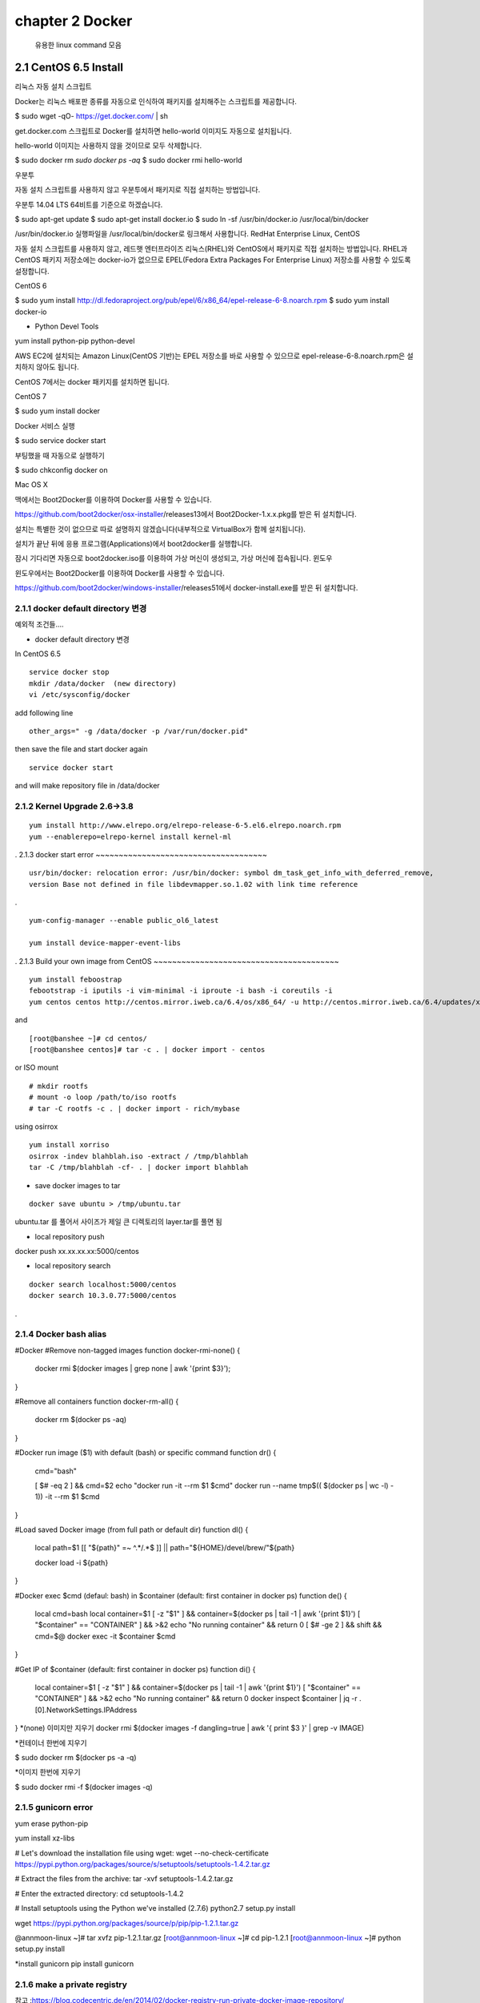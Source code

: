 chapter 2  Docker
===================================

   유용한 linux command 모음



2.1 CentOS 6.5 Install
------------------------
리눅스
자동 설치 스크립트

Docker는 리눅스 배포판 종류를 자동으로 인식하여 패키지를 설치해주는 스크립트를 제공합니다.

$ sudo wget -qO- https://get.docker.com/ | sh

get.docker.com 스크립트로 Docker를 설치하면 hello-world 이미지도 자동으로 설치됩니다.

hello-world 이미지는 사용하지 않을 것이므로 모두 삭제합니다.

$ sudo docker rm `sudo docker ps -aq`
$ sudo docker rmi hello-world

우분투

자동 설치 스크립트를 사용하지 않고 우분투에서 패키지로 직접 설치하는 방법입니다.

우분투 14.04 LTS 64비트를 기준으로 하겠습니다.

$ sudo apt-get update
$ sudo apt-get install docker.io
$ sudo ln -sf /usr/bin/docker.io /usr/local/bin/docker

/usr/bin/docker.io 실행파일을 /usr/local/bin/docker로 링크해서 사용합니다.
RedHat Enterprise Linux, CentOS

자동 설치 스크립트를 사용하지 않고, 레드햇 엔터프라이즈 리눅스(RHEL)와 CentOS에서 패키지로 직접 설치하는 방법입니다. RHEL과 CentOS 패키지 저장소에는 docker-io가 없으므로 EPEL(Fedora Extra Packages For Enterprise Linux) 저장소를 사용할 수 있도록 설정합니다.

CentOS 6

$ sudo yum install http://dl.fedoraproject.org/pub/epel/6/x86_64/epel-release-6-8.noarch.rpm
$ sudo yum install docker-io


* Python Devel Tools
yum install python-pip python-devel



AWS EC2에 설치되는 Amazon Linux(CentOS 기반)는 EPEL 저장소를 바로 사용할 수 있으므로 epel-release-6-8.noarch.rpm은 설치하지 않아도 됩니다.

CentOS 7에서는 docker 패키지를 설치하면 됩니다.

CentOS 7

$ sudo yum install docker

Docker 서비스 실행

$ sudo service docker start

부팅했을 때 자동으로 실행하기

$ sudo chkconfig docker on

Mac OS X

맥에서는 Boot2Docker를 이용하여 Docker를 사용할 수 있습니다.

https://github.com/boot2docker/osx-installer/releases13에서 Boot2Docker-1.x.x.pkg를 받은 뒤 설치합니다.

설치는 특별한 것이 없으므로 따로 설명하지 않겠습니다(내부적으로 VirtualBox가 함께 설치됩니다).

설치가 끝난 뒤에 응용 프로그램(Applications)에서 boot2docker를 실행합니다.

잠시 기다리면 자동으로 boot2docker.iso를 이용하여 가상 머신이 생성되고, 가상 머신에 접속됩니다.
윈도우

윈도우에서는 Boot2Docker를 이용하여 Docker를 사용할 수 있습니다.

https://github.com/boot2docker/windows-installer/releases51에서 docker-install.exe를 받은 뒤 설치합니다.


2.1.1 docker default directory 변경
~~~~~~~~~~~~~~~~~~~~~~~~~~~~~~~~~~~~~

예외적 조건들....

* docker default directory 변경


In CentOS 6.5

::

    service docker stop
    mkdir /data/docker  (new directory)
    vi /etc/sysconfig/docker

add following line

::

    other_args=" -g /data/docker -p /var/run/docker.pid"

then save the file and start docker again

::

    service docker start


and will make repository file in /data/docker

2.1.2 Kernel Upgrade 2.6->3.8
~~~~~~~~~~~~~~~~~~~~~~~~~~~~~~~~~~~~~


::

    yum install http://www.elrepo.org/elrepo-release-6-5.el6.elrepo.noarch.rpm
    yum --enablerepo=elrepo-kernel install kernel-ml


.
2.1.3 docker start error
~~~~~~~~~~~~~~~~~~~~~~~~~~~~~~~~~~~~~


::

    usr/bin/docker: relocation error: /usr/bin/docker: symbol dm_task_get_info_with_deferred_remove,
    version Base not defined in file libdevmapper.so.1.02 with link time reference

.

::

    yum-config-manager --enable public_ol6_latest

    yum install device-mapper-event-libs


.
2.1.3 Build your own image from CentOS
~~~~~~~~~~~~~~~~~~~~~~~~~~~~~~~~~~~~~~~~



::

    yum install feboostrap
    febootstrap -i iputils -i vim-minimal -i iproute -i bash -i coreutils -i
    yum centos centos http://centos.mirror.iweb.ca/6.4/os/x86_64/ -u http://centos.mirror.iweb.ca/6.4/updates/x86_64/


and
::

    [root@banshee ~]# cd centos/
    [root@banshee centos]# tar -c . | docker import - centos


or ISO mount
::

    # mkdir rootfs
    # mount -o loop /path/to/iso rootfs
    # tar -C rootfs -c . | docker import - rich/mybase

using osirrox
::

    yum install xorriso
    osirrox -indev blahblah.iso -extract / /tmp/blahblah
    tar -C /tmp/blahblah -cf- . | docker import blahblah


* save docker images to tar

::

    docker save ubuntu > /tmp/ubuntu.tar


ubuntu.tar 를 풀어서 사이즈가 제일 큰 디렉토리의 layer.tar를 풀면 됨

* local repository push
docker push xx.xx.xx.xx:5000/centos

* local repository search

::

    docker search localhost:5000/centos
    docker search 10.3.0.77:5000/centos



.

2.1.4 Docker bash alias
~~~~~~~~~~~~~~~~~~~~~~~~~~~~~~~~~~~~~~~~
#Docker
#Remove non-tagged images
function docker-rmi-none() {
    docker rmi $(docker images | grep none | awk '{print $3}');
}

#Remove all containers
function docker-rm-all() {
    docker rm $(docker ps -aq)
}

#Docker run image ($1) with default (bash) or specific command
function dr() {
    cmd="bash"

    [ $# -eq 2 ] && cmd=$2
    echo "docker run -it --rm $1 $cmd"
    docker run --name tmp$(( $(docker ps | wc -l) - 1))  -it --rm $1 $cmd
}

#Load saved Docker image (from full path or default dir)
function dl() {
    local path=$1
    [[ "${path}" =~ ^.*/.*$ ]] || path="${HOME}/devel/brew/"${path}

    docker load -i ${path}
}

#Docker exec $cmd (defaul: bash) in $container (default: first container in docker ps)
function de() {
    local cmd=bash
    local container=$1
    [ -z "$1" ] && container=$(docker ps | tail -1 | awk '{print $1}')
    [ "$container" == "CONTAINER" ] && >&2 echo "No running container" && return 0
    [ $# -ge 2 ] && shift && cmd=$@
    docker exec -it $container $cmd
}

#Get IP of $container (default: first container in docker ps)
function di() {
    local container=$1
    [ -z "$1" ] && container=$(docker ps | tail -1 | awk '{print $1}')
    [ "$container" == "CONTAINER" ] && >&2 echo "No running container" && return 0
    docker inspect $container | jq -r .[0].NetworkSettings.IPAddress
}
*(none) 이미지만 지우기
docker rmi $(docker images -f dangling=true | awk '{ print $3 }' | grep -v IMAGE)

*컨테이너 한번에 지우기

$ sudo docker rm $(docker ps -a -q)

*이미지 한번에 지우기

$ sudo docker rmi -f $(docker images -q)




2.1.5 gunicorn error
~~~~~~~~~~~~~~~~~~~~~~~~~~~~~~~~~~~~~

yum erase python-pip

yum install xz-libs

# Let's download the installation file using wget:
wget --no-check-certificate https://pypi.python.org/packages/source/s/setuptools/setuptools-1.4.2.tar.gz

# Extract the files from the archive:
tar -xvf setuptools-1.4.2.tar.gz

# Enter the extracted directory:
cd setuptools-1.4.2

# Install setuptools using the Python we've installed (2.7.6)
python2.7 setup.py install

wget https://pypi.python.org/packages/source/p/pip/pip-1.2.1.tar.gz

@annmoon-linux ~]# tar xvfz pip-1.2.1.tar.gz
[root@annmoon-linux ~]# cd pip-1.2.1
[root@annmoon-linux ~]# python setup.py install

*install gunicorn
pip install gunicorn

2.1.6 make a private registry
~~~~~~~~~~~~~~~~~~~~~~~~~~~~~~~~~~~~~
참고 :https://blog.codecentric.de/en/2014/02/docker-registry-run-private-docker-image-repository/

https://github.com/lukaspustina/docker-registry-demo

make base
make registry
make start-registry

* error
W: Failed to fetch http://archive.ubuntu.com/ubuntu/dists/trusty/InRelease

vi /etc/default/docker

DOCKER_OPTS="--dns 8.8.8.8 --dns 8.8.4.4"

* docker remote error
::

    FATA[0002] Error: Invalid registry endpoint https://10.3.0.115:5000/v1/: Get https://10.3.0.115:5000/v1/_ping: EOF.
    If this private registry supports only HTTP or HTTPS with an unknown CA certificate,
    please add `--insecure-registry 10.3.0.115:5000` to the daemon's arguments. In the case of HTTPS,
    if you have access to the registry's CA certificate, no need for the flag; simply place the CA
    certificate at /etc/docker/certs.d/10.3.0.115:5000/ca.crt



이럴경우
모든 접속 서버에도 /etc/sysconfig/docker
아래 --insecure-registry 를 집어 넣어야 한다.


other_args=" -g /data/docker -p /var/run/docker.pid --insecure-registry 10.3.0.115:5000 "

*도커 레지스트리에 푸시(Push)하기

이미지를 도커 레지스트리에 넣기 위해서는 이미지에 적당한 이름을 붙여줄 필요가 있습니다. docker tag 명령어로
이미지에 새로운 이름을 부여

::

    docker tag nacyot/hello_docker 0.0.0.0:5000/hello_docker

    docker tag centos:5 10.3.0.115:5000/centos:5
    docker tag ubuntu:latest  10.3.0.115:5000/ubuntu:latest


    docker push 10.3.0.115:5000/centos:5

Pushing tag for rev [861c710fef70] on {http://10.3.0.115:5000/v1/repositories/centos/tags/5}

.

* remote 가져오기

docker pull 10.3.0.115:5000/registry



* docker search http proxy setting

vi /etc/sysconfig/docker
아래 라인 추가

##sean
export HTTP_PROXY=http://10.3.0.172:8080
export HTTPS_PROXY=http://10.3.0.172:8080

* dockerfile http proxy

ENV http_proxy 'http://user:password@proxy-host:proxy-port'
ENV https_proxy 'http://user:password@proxy-host:proxy-port'
ENV HTTP_PROXY 'http://user:password@proxy-host:proxy-port'
ENV HTTPS_PROXY 'http://user:password@proxy-host:proxy-port'
샘플
ENV http_proxy 'http://10.3.0.172:8080'
ENV https_proxy 'http://10.3.0.172:8080'
ENV HTTP_PROXY 'http://10.3.0.172:8080'
ENV HTTPS_PROXY 'http://10.3.0.172:8080'




* remote search

curl -X GET http://10.3.0.115:5000/v1/search?q=registry
curl -X GET http://10.3.0.115:5000/v1/search



docker search 10.3.0.115:5000/library


2.1.7 기본 인증

/etc/hosts

127.0.0.1       localhost
127.0.1.1       ubuntu
<레지스트리 서버 IP 주소>    registry.example.com


openssl genrsa -out server.key 2048

openssl req -new -key server.key -out server.csr


openssl x509 -req -days 365 -in server.csr -signkey server.key -out server.crt

$ sudo cp server.crt /etc/pki/ca-trust/source/anchors/
$ sudo update-ca-trust enable
$ sudo update-ca-trust extract

client에도 server.crt 를 복사하여 3가지 실행

yum install httpd-tools

...continue


2.1.2 CentOS 7.0
~~~~~~~~~~~~~~~~~~~~~~~~~~~~~



2.1.3 Ubuntu 14.04
~~~~~~~~~~~~~~~~~~~~~~~~~~~~~


2.1.4 CentOS 7.0
~~~~~~~~~~~~~~~~~~~~~~~~~~~~~

2.1.5 CentOS 7.0
~~~~~~~~~~~~~~~~~~~~~~~~~~~~~